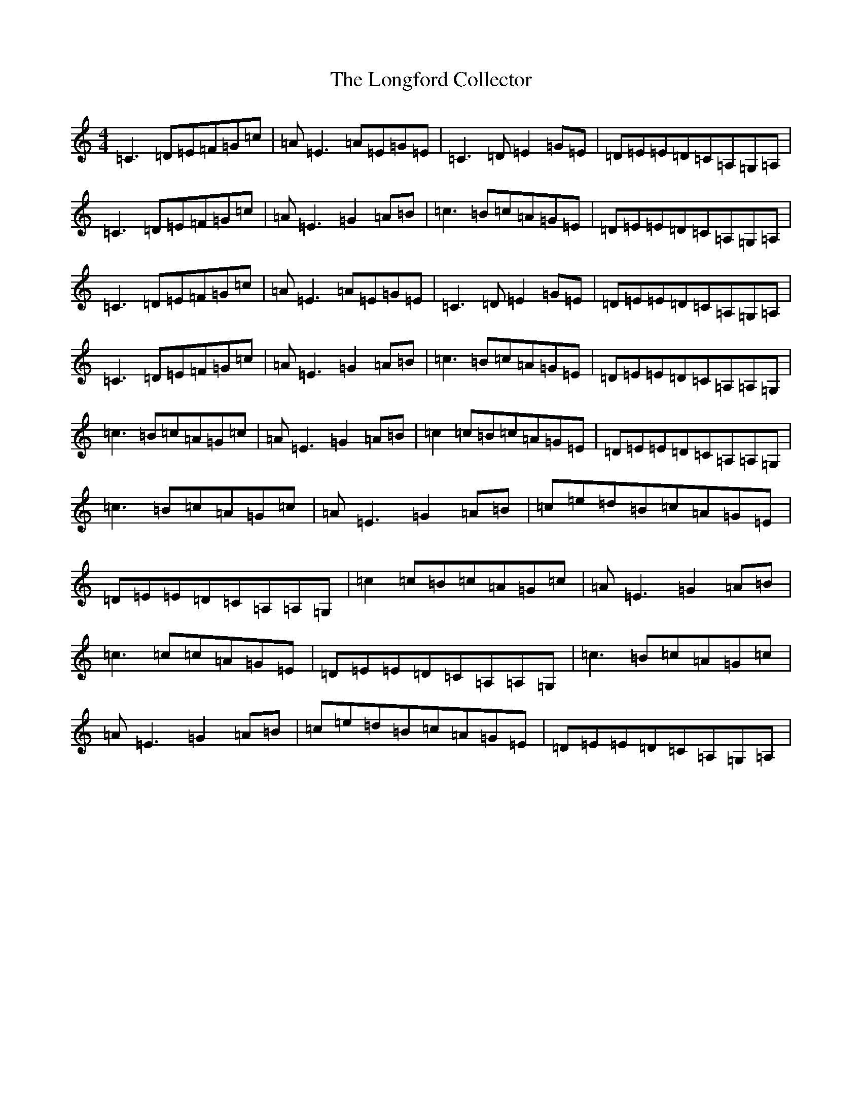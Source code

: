 X: 12733
T: Longford Collector, The
S: https://thesession.org/tunes/563#setting563
R: reel
M:4/4
L:1/8
K: C Major
=C3=D=E=F=G=c|=A=E3=A=E=G=E|=C3=D=E2=G=E|=D=E=E=D=C=A,=G,=A,|=C3=D=E=F=G=c|=A=E3=G2=A=B|=c3=B=c=A=G=E|=D=E=E=D=C=A,=G,=A,|=C3=D=E=F=G=c|=A=E3=A=E=G=E|=C3=D=E2=G=E|=D=E=E=D=C=A,=G,=A,|=C3=D=E=F=G=c|=A=E3=G2=A=B|=c3=B=c=A=G=E|=D=E=E=D=C=A,=A,=G,|=c3=B=c=A=G=c|=A=E3=G2=A=B|=c2=c=B=c=A=G=E|=D=E=E=D=C=A,=A,=G,|=c3=B=c=A=G=c|=A=E3=G2=A=B|=c=e=d=B=c=A=G=E|=D=E=E=D=C=A,=A,=G,|=c2=c=B=c=A=G=c|=A=E3=G2=A=B|=c3=c=c=A=G=E|=D=E=E=D=C=A,=A,=G,|=c3=B=c=A=G=c|=A=E3=G2=A=B|=c=e=d=B=c=A=G=E|=D=E=E=D=C=A,=G,=A,|